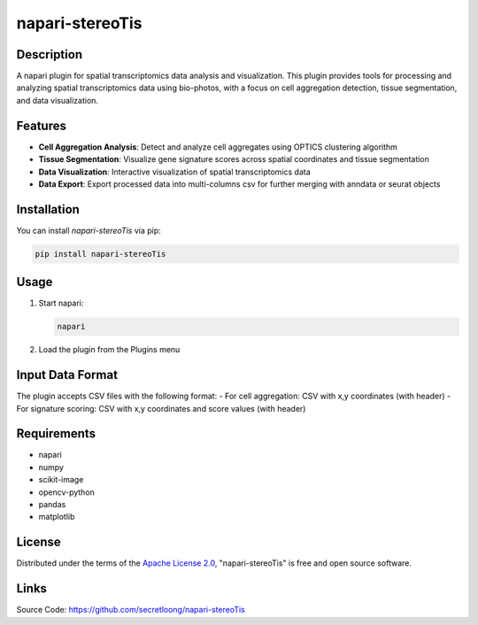 napari-stereoTis
================

Description
-----------

A napari plugin for spatial transcriptomics data analysis and visualization. This plugin provides tools for processing and analyzing spatial transcriptomics data using bio-photos, with a focus on cell aggregation detection, tissue segmentation, and data visualization.

Features
--------

- **Cell Aggregation Analysis**: Detect and analyze cell aggregates using OPTICS clustering algorithm
- **Tissue Segmentation**: Visualize gene signature scores across spatial coordinates and tissue segmentation
- **Data Visualization**: Interactive visualization of spatial transcriptomics data
- **Data Export**: Export processed data into multi-columns csv for further merging with anndata or seurat objects

Installation
------------

You can install `napari-stereoTis` via pip:

.. code-block:: bash

    pip install napari-stereoTis

Usage
-----

1. Start napari:

   .. code-block:: bash

       napari

2. Load the plugin from the Plugins menu

Input Data Format
-----------------

The plugin accepts CSV files with the following format:
- For cell aggregation: CSV with x,y coordinates (with header)
- For signature scoring: CSV with x,y coordinates and score values (with header)

Requirements
------------

- napari
- numpy
- scikit-image
- opencv-python
- pandas
- matplotlib

License
-------

Distributed under the terms of the `Apache License 2.0 <https://www.apache.org/licenses/LICENSE-2.0>`_,
"napari-stereoTis" is free and open source software.

Links
-----
Source Code: https://github.com/secretloong/napari-stereoTis
